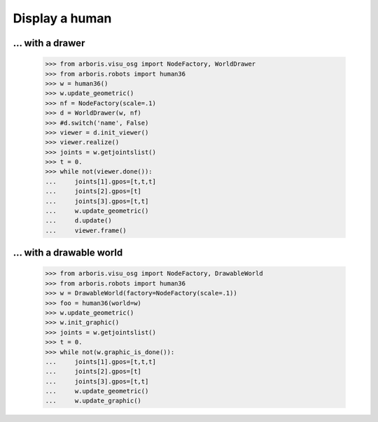 

Display a human
===============

... with a drawer
-----------------

    >>> from arboris.visu_osg import NodeFactory, WorldDrawer
    >>> from arboris.robots import human36
    >>> w = human36()
    >>> w.update_geometric()
    >>> nf = NodeFactory(scale=.1)
    >>> d = WorldDrawer(w, nf)
    >>> #d.switch('name', False)
    >>> viewer = d.init_viewer()
    >>> viewer.realize()
    >>> joints = w.getjointslist()
    >>> t = 0.
    >>> while not(viewer.done()):
    ...     joints[1].gpos=[t,t,t]
    ...     joints[2].gpos=[t]
    ...     joints[3].gpos=[t,t]
    ...     w.update_geometric()
    ...     d.update()
    ...     viewer.frame()


... with a drawable world
-------------------------

    >>> from arboris.visu_osg import NodeFactory, DrawableWorld
    >>> from arboris.robots import human36
    >>> w = DrawableWorld(factory=NodeFactory(scale=.1))
    >>> foo = human36(world=w)
    >>> w.update_geometric()
    >>> w.init_graphic()
    >>> joints = w.getjointslist()
    >>> t = 0.
    >>> while not(w.graphic_is_done()):
    ...     joints[1].gpos=[t,t,t]
    ...     joints[2].gpos=[t]
    ...     joints[3].gpos=[t,t]
    ...     w.update_geometric()
    ...     w.update_graphic()

